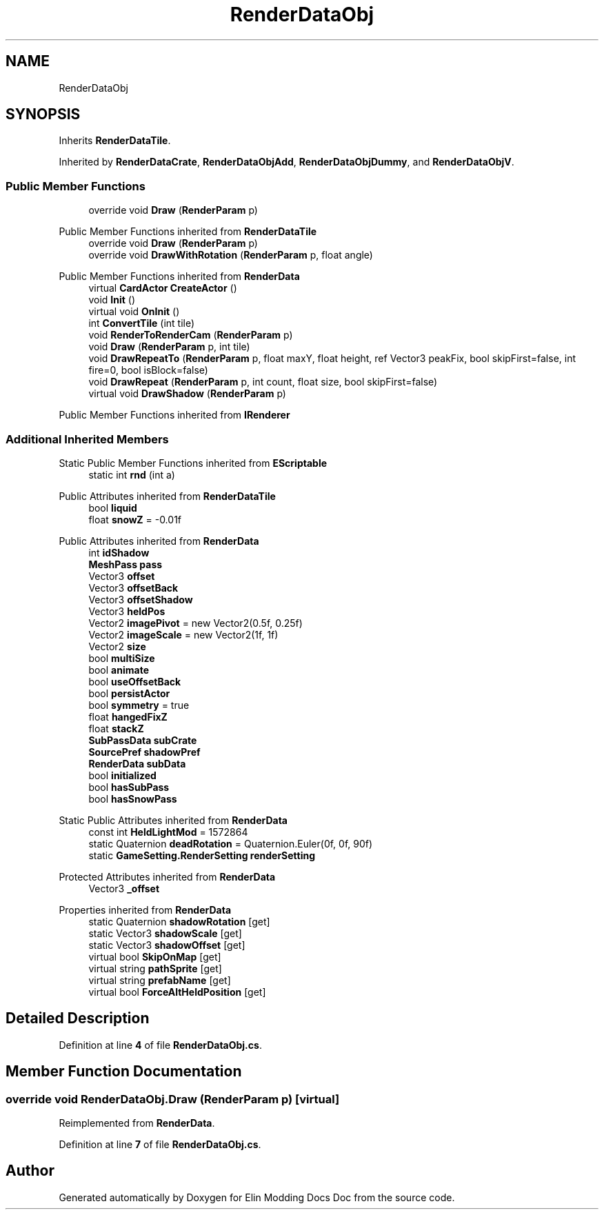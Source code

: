 .TH "RenderDataObj" 3 "Elin Modding Docs Doc" \" -*- nroff -*-
.ad l
.nh
.SH NAME
RenderDataObj
.SH SYNOPSIS
.br
.PP
.PP
Inherits \fBRenderDataTile\fP\&.
.PP
Inherited by \fBRenderDataCrate\fP, \fBRenderDataObjAdd\fP, \fBRenderDataObjDummy\fP, and \fBRenderDataObjV\fP\&.
.SS "Public Member Functions"

.in +1c
.ti -1c
.RI "override void \fBDraw\fP (\fBRenderParam\fP p)"
.br
.in -1c

Public Member Functions inherited from \fBRenderDataTile\fP
.in +1c
.ti -1c
.RI "override void \fBDraw\fP (\fBRenderParam\fP p)"
.br
.ti -1c
.RI "override void \fBDrawWithRotation\fP (\fBRenderParam\fP p, float angle)"
.br
.in -1c

Public Member Functions inherited from \fBRenderData\fP
.in +1c
.ti -1c
.RI "virtual \fBCardActor\fP \fBCreateActor\fP ()"
.br
.ti -1c
.RI "void \fBInit\fP ()"
.br
.ti -1c
.RI "virtual void \fBOnInit\fP ()"
.br
.ti -1c
.RI "int \fBConvertTile\fP (int tile)"
.br
.ti -1c
.RI "void \fBRenderToRenderCam\fP (\fBRenderParam\fP p)"
.br
.ti -1c
.RI "void \fBDraw\fP (\fBRenderParam\fP p, int tile)"
.br
.ti -1c
.RI "void \fBDrawRepeatTo\fP (\fBRenderParam\fP p, float maxY, float height, ref Vector3 peakFix, bool skipFirst=false, int fire=0, bool isBlock=false)"
.br
.ti -1c
.RI "void \fBDrawRepeat\fP (\fBRenderParam\fP p, int count, float size, bool skipFirst=false)"
.br
.ti -1c
.RI "virtual void \fBDrawShadow\fP (\fBRenderParam\fP p)"
.br
.in -1c

Public Member Functions inherited from \fBIRenderer\fP
.SS "Additional Inherited Members"


Static Public Member Functions inherited from \fBEScriptable\fP
.in +1c
.ti -1c
.RI "static int \fBrnd\fP (int a)"
.br
.in -1c

Public Attributes inherited from \fBRenderDataTile\fP
.in +1c
.ti -1c
.RI "bool \fBliquid\fP"
.br
.ti -1c
.RI "float \fBsnowZ\fP = \-0\&.01f"
.br
.in -1c

Public Attributes inherited from \fBRenderData\fP
.in +1c
.ti -1c
.RI "int \fBidShadow\fP"
.br
.ti -1c
.RI "\fBMeshPass\fP \fBpass\fP"
.br
.ti -1c
.RI "Vector3 \fBoffset\fP"
.br
.ti -1c
.RI "Vector3 \fBoffsetBack\fP"
.br
.ti -1c
.RI "Vector3 \fBoffsetShadow\fP"
.br
.ti -1c
.RI "Vector3 \fBheldPos\fP"
.br
.ti -1c
.RI "Vector2 \fBimagePivot\fP = new Vector2(0\&.5f, 0\&.25f)"
.br
.ti -1c
.RI "Vector2 \fBimageScale\fP = new Vector2(1f, 1f)"
.br
.ti -1c
.RI "Vector2 \fBsize\fP"
.br
.ti -1c
.RI "bool \fBmultiSize\fP"
.br
.ti -1c
.RI "bool \fBanimate\fP"
.br
.ti -1c
.RI "bool \fBuseOffsetBack\fP"
.br
.ti -1c
.RI "bool \fBpersistActor\fP"
.br
.ti -1c
.RI "bool \fBsymmetry\fP = true"
.br
.ti -1c
.RI "float \fBhangedFixZ\fP"
.br
.ti -1c
.RI "float \fBstackZ\fP"
.br
.ti -1c
.RI "\fBSubPassData\fP \fBsubCrate\fP"
.br
.ti -1c
.RI "\fBSourcePref\fP \fBshadowPref\fP"
.br
.ti -1c
.RI "\fBRenderData\fP \fBsubData\fP"
.br
.ti -1c
.RI "bool \fBinitialized\fP"
.br
.ti -1c
.RI "bool \fBhasSubPass\fP"
.br
.ti -1c
.RI "bool \fBhasSnowPass\fP"
.br
.in -1c

Static Public Attributes inherited from \fBRenderData\fP
.in +1c
.ti -1c
.RI "const int \fBHeldLightMod\fP = 1572864"
.br
.ti -1c
.RI "static Quaternion \fBdeadRotation\fP = Quaternion\&.Euler(0f, 0f, 90f)"
.br
.ti -1c
.RI "static \fBGameSetting\&.RenderSetting\fP \fBrenderSetting\fP"
.br
.in -1c

Protected Attributes inherited from \fBRenderData\fP
.in +1c
.ti -1c
.RI "Vector3 \fB_offset\fP"
.br
.in -1c

Properties inherited from \fBRenderData\fP
.in +1c
.ti -1c
.RI "static Quaternion \fBshadowRotation\fP\fR [get]\fP"
.br
.ti -1c
.RI "static Vector3 \fBshadowScale\fP\fR [get]\fP"
.br
.ti -1c
.RI "static Vector3 \fBshadowOffset\fP\fR [get]\fP"
.br
.ti -1c
.RI "virtual bool \fBSkipOnMap\fP\fR [get]\fP"
.br
.ti -1c
.RI "virtual string \fBpathSprite\fP\fR [get]\fP"
.br
.ti -1c
.RI "virtual string \fBprefabName\fP\fR [get]\fP"
.br
.ti -1c
.RI "virtual bool \fBForceAltHeldPosition\fP\fR [get]\fP"
.br
.in -1c
.SH "Detailed Description"
.PP 
Definition at line \fB4\fP of file \fBRenderDataObj\&.cs\fP\&.
.SH "Member Function Documentation"
.PP 
.SS "override void RenderDataObj\&.Draw (\fBRenderParam\fP p)\fR [virtual]\fP"

.PP
Reimplemented from \fBRenderData\fP\&.
.PP
Definition at line \fB7\fP of file \fBRenderDataObj\&.cs\fP\&.

.SH "Author"
.PP 
Generated automatically by Doxygen for Elin Modding Docs Doc from the source code\&.
